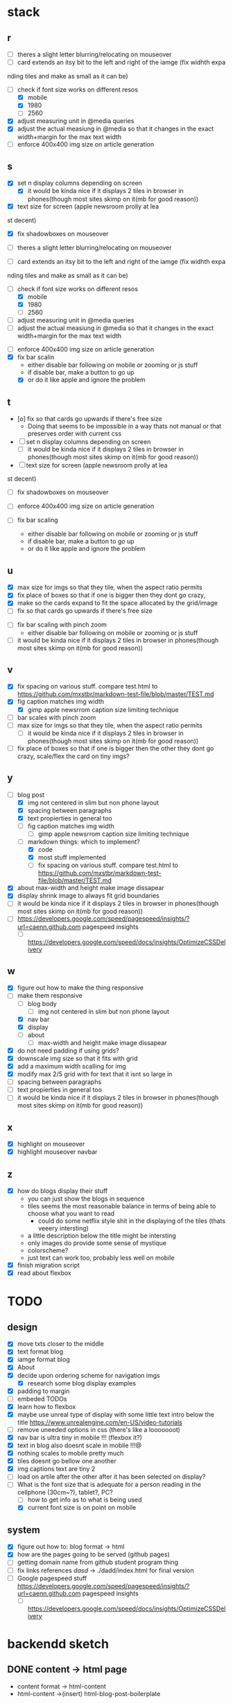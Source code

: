 * stack
** r
   - [ ] theres a slight letter blurring/relocating on mouseover
   - [ ] card extends an itsy bit to the left and right of the iamge (fix widhth expa
 nding tiles and make as small as it can be)
   - [-] check if font size works on different resos
     - [X] mobile
     - [X] 1980
     - [ ] 2560
   - [X] adjust measuring unit in @media queries
   - [X] adjust the actual measiung in @media so that it changes in the exact width+margin for the max text width
   - [ ] enforce 400x400 img size on article generation

** s
   - [X] set n display columns depending on screen
     - [X] it would be kinda nice if it displays 2 tiles in browser in phones(though most sites skimp on it(mb for good reason))
   - [X] text size for screen (apple newsroom prolly at lea
st decent)
   - [X] fix shadowboxes on mouseover
   - [ ] theres a slight letter blurring/relocating on mouseover

   - [ ] card extends an itsy bit to the left and right of the iamge (fix widhth expa
 nding tiles and make as small as it can be)

   - [-] check if font size works on different resos
     - [X] mobile
     - [X] 1980
     - [ ] 2560

   - [ ] adjust measuring unit in @media queries
   - [ ] adjust the actual measiung in @media so that it changes in the exact width+margin for the max text width

    
   - [ ] enforce 400x400 img size on article generation
   - [X] fix bar scalin
     - either disable bar following on mobile or zooming or js stuff
     - if disable bar, make a button to go up
     - [X] or do it like apple and ignore the problem

** t
   - [o] fix so that cards go upwards if there's free size
     - Doing that seems to be impossible in a way thats not manual or that preserves order with current css

   - [ ] set n display columns depending on screen
     - [ ] it would be kinda nice if it displays 2 tiles in browser in phones(though most sites skimp on it(mb for good reason))
   - [ ] text size for screen (apple newsroom prolly at lea
st decent)
   - [ ] fix shadowboxes on mouseover
    
   - [ ] enforce 400x400 img size on article generation
   - [ ] fix bar scaling
     - either disable bar following on mobile or zooming or js stuff
     - if disable bar, make a button to go up
     - or do it like apple and ignore the problem

** u
   - [X] max size for imgs so that they tile, when the aspect ratio permits
   - [X] fix place of boxes so that if one is bigger then they dont go crazy,
   - [X] make so the cards expand to fit the space allocated by the grid/image
   - [ ] fix so that cards go upwards if there's free size
   

   - [ ] fix bar scaling with pinch zoom
     - either disable bar following on mobile or zooming or js stuff  
   - [ ] it would be kinda nice if it displays 2 tiles in browser in phones(though most sites skimp on it(mb for good reason))
** v
   - [X] fix spacing on various stuff. compare test.html to https://github.com/mxstbr/markdown-test-file/blob/master/TEST.md
   - [X] fig caption matches img width
     - [X] gimp apple newsrrom caption size limiting technique
   - [ ] bar scales with pinch zoom
   - [ ] max size for imgs so that they tile, when the aspect ratio permits
     - [ ] it would be kinda nice if it displays 2 tiles in browser in phones(though most sites skimp on it(mb for good reason))
   - [ ] fix place of boxes so that if one is bigger then the other they dont go crazy, scale/flex the card on tiny imgs?
** y
   - [-] blog post
     - [X] img not centered in slim but non phone layout
     - [X] spacing between paragraphs
     - [X] text propierties in general too
     - [ ] fig caption matches img width
       - [ ] gimp apple newsrrom caption size limiting technique
     - [-] markdown things: which to implement?
       - [X] code
       - [X] most stuff implemented
       - [ ] fix spacing on various stuff. compare test.html to https://github.com/mxstbr/markdown-test-file/blob/master/TEST.md

   - [X] about max-width and height make image dissapear
   - [X] display shrink image to always fit grid boundaries
   - [ ] it would be kinda nice if it displays 2 tiles in browser in phones(though most sites skimp on it(mb for good reason))
   - [ ] https://developers.google.com/speed/pagespeed/insights/?url=caenn.github.com pagespeed insights
     - [ ] https://developers.google.com/speed/docs/insights/OptimizeCSSDelivery

** w
   - [X] figure out how to make the thing responsive
   - [-] make them responsive
     - [ ] blog body
       - [ ] img not centered in slim but non phone layout
     - [X] nav bar
     - [X] display
     - [ ] about
       - [ ] max-width and height make image dissapear
   - [X] do not need padding if using grids?
   - [X] downscale img size so that it fits with grid
   - [X] add a maximum width scalling for img
   - [X] modify max 2/5 grid with for text that it isnt so large in
   - [ ] spacing between paragraphs
   - [ ] text propierties in general too
   - [ ] it would be kinda nice if it displays 2 tiles in browser in phones(though most sites skimp on it(mb for good reason))

** x
   - [X] highlight on mouseover
   - [X] highlight mouseover navbar
** z
   - [X] how do blogs display their stuff
     - you can just show the blogs in sequence
     - tiles seems the most reasonable balance in terms of being able to choose what you want to read
       - could do some netflix style shit in the displaying of the tiles (thats veeery intersting)
     - a little description below the title might be intersting
     - only images do provide some sense of mystique
     - colorscheme?
     - just text can work too, probably less well on mobile
   - [X] finish migration script
   - [X] read about flexbox
* TODO 
** design
- [X] move txts closer to the middle
- [X] text format blog
- [X] iamge format blog
- [X] About
- [X] decide upon ordering scheme for navigation imgs
  - [X] research some blog display examples
- [X] padding to margin
- [ ] embeded TODOs 
- [X] learn how to flexbox 
- [X] maybe use unreal type of display with some little text intro below the title https://www.unrealengine.com/en-US/video-tutorials
- [ ] remove uneeded options in css (there's like a looooooot)
- [X] nav bar is ultra tiny in mobile !!! (flexbox it?)
- [X] text in blog also doesnt scale in mobile !!!@
- [X] nothing scales to mobile pretty much
- [X] tiles doesnt go bellow one another
- [X] img captions text are tiny 2
- [ ] load on artile after the other after it has been selected on display?
- [-] What is the font size that is adequate for a person reading in the cellphone (30cm~?), tablet?, PC?
  - [ ] how to get info as to what is being used
  - [X] current font size is on point on mobile

** system
- [X] figure out how to: blog format -> html
- [X] how are the pages going to be served (github pages)
- [ ] getting domain name from github student program thing
- [ ] fix links references /dasd/ -> ./dadd/index.html for final version
- [ ] Google pagespeed stuff https://developers.google.com/speed/pagespeed/insights/?url=caenn.github.com pagespeed insights
  - [ ] https://developers.google.com/speed/docs/insights/OptimizeCSSDelivery
  
* backendd sketch
** DONE content -> html page 
  - content format -> html-content
  - html-content ->(insert) html-blog-post-boilerplate
** DONE generate display files
  - for e in content folder
      grab title and image from the file header
      write it as display item format:
        div img white box title /div
** DONE generate display page
  - for e in display folder
      insert into blog-home display boilerplate
** DONE how is this deployed in a new server(after stuff on top is dealt with)
   clone git repo
   - can host the html pages on github 4 free
   - this static directory is updated by script that does that based on content (on another repo)
** DONE Finish static page builder script
   - (html/css)
   - copy blog-home to index blog/index
   - copy html-content contents to blog/
   - copy about to about/index
** TODO if I were to serve this myself, what would the process be?
* Landing page = blog 
** blog 1b
*** blog-pages  1a
**** navbar
**** body
     title
     img
     text-body
** stuff 1b
*** stuff-pages 1a
** about

